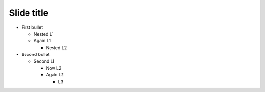 Slide title
===========

* First bullet

  * Nested L1

  * Again L1

    * Nested L2

* Second bullet

  * Second L1

    * Now L2

    * Again L2

      * L3
